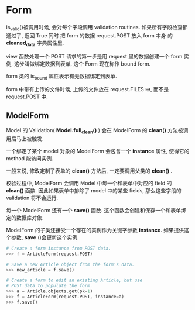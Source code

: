 * Form
  is_valid()被调用时候, 会对每个字段调用 validation routines. 如果所有字段检查都通过了, 返回 True 同时
  把 form 的数据 request.POST 放入 form 本身 的 *cleaned_data* 字典属性里.

  view 函数处理一个 POST 请求的第一步是用 request 里的数据创建一个 form 实例, 这步叫做绑定数据到表单, 
  这个 Form 现在称作 bound form.

  form 类的 is_bound 属性表示有无数据绑定到表单.

  form 中带有上传的文件时候, 上传的文件放在 request.FILES 中, 而不是 request.POST 中.

** ModelForm
   Model 的 Validation( *Model.full_clean()* ) 会在 ModelForm 的 *clean()* 方法被调用后马上被触发.

   一个绑定了某个 model 对象的 ModelForm 会包含一个 *instance* 属性, 使得它的 method 能访问实例.

   一般来说, 修改定制了表单的 *clean()* 方法后, 一定要调用父类的 *clean()* .

   校验过程中, ModelForm 会调用 Model 中每一个和表单中对应的 field 的 *clean()* 函数. 因此如果表单中排除了
model 中的某些 fields, 那么这些字段的 validation 将不会运行.

   每一个 ModelForm 还有一个 *save()* 函数. 这个函数会创建和保存一个和表单绑定的数据库对象.

   ModelForm 的子类还接受一个存在的实例作为关键字参数 *instance*. 如果提供这个参数, *save* ()会更新这个实例.


   #+BEGIN_SRC python
   # Create a form instance from POST data.
   >>> f = ArticleForm(request.POST)

   # Save a new Article object from the form's data.
   >>> new_article = f.save()

   # Create a form to edit an existing Article, but use
   # POST data to populate the form.
   >>> a = Article.objects.get(pk=1)
   >>> f = ArticleForm(request.POST, instance=a)
   >>> f.save()
   #+END_SRC

